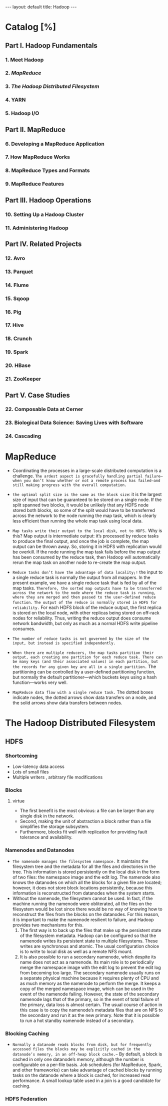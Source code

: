 #+HTML: ---
#+HTML: layout: default
#+HTML: title: Hadoop
#+HTML: ---
* Catalog [%]
** Part I. Hadoop Fundamentals
*** 1. Meet Hadoop
*** 2. [[MapReduce]]
*** 3. [[The Hadoop Distributed Filesystem]]
*** 4. YARN
*** 5. Hadoop I/O
** Part II. MapReduce 
*** 6. Developing a MapReduce Application
*** 7. How MapReduce Works
*** 8. MapReduce Types and Formats
*** 9. MapReduce Features
** Part III. Hadoop Operations
*** 10. Setting Up a Hadoop Cluster
*** 11. Administering Hadoop
** Part IV. Related Projects
*** 12. Avro
*** 13. Parquet
*** 14. Flume
*** 15. Sqoop
*** 16. Pig
*** 17. Hive
*** 18. Crunch
*** 19. Spark
*** 20. HBase
*** 21. ZooKeeper
** Part V. Case Studies
*** 22. Composable Data at Cerner
*** 23. Biological Data Science: Saving Lives with Software
*** 24. Cascading

* MapReduce
 + Coordinating the processes in a large-scale distributed computation is a challenge. ~The ardest aspect is gracefully handling partial failure—when you don’t know whether or not a remote process has failed—and still making progress with the overall computation.~
 + ~the optimal split size is the same as the block size~: it is the largest size of input that can be guaranteed to be stored on a single node. If the split spanned two blocks, it would be unlikely that any HDFS node stored both blocks, so some of the split would have to be transferred across the network to the node running the map task, which is clearly less efficient than running the whole map task using local data.
 + ~Map tasks write their output to the local disk, not to HDFS.~ Why is this? Map output is intermediate output: it’s processed by reduce tasks to produce the final output, and once the job is complete, the map output can be thrown away. So, storing it in HDFS with replication would be overkill. If the node running the map task fails before the map output has been consumed by the reduce task, then Hadoop will automatically rerun the map task on another node to re-create the map output.
 + ~Reduce tasks don’t have the advantage of data locality;!~ the input to a single reduce task is normally the output from all mappers. In the present example, we have a single reduce task that is fed by all of the map tasks. ~Therefore, the sorted map outputs have to be transferred across the network to the node where the reduce task is running, where they are merged and then passed to the user-defined reduce function.~ ~The output of the reduce is normally stored in HDFS for reliability.~ For each HDFS block of the reduce output, the first replica is stored on the local node, with other replicas being stored on off-rack nodes for reliability. Thus, writing the reduce output does consume network bandwidth, but only as much as a normal HDFS write pipeline consumes.
 + ~The number of reduce tasks is not governed by the size of the input, but instead is specified independently.~
 + ~When there are multiple reducers, the map tasks partition their output, each creating one partition for each reduce task. There can be many keys (and their associated values) in each partition, but the records for any given key are all in a single partition.~ The partitioning can be controlled by a user-defined partitioning function, but normally the default partitioner—which buckets keys using a hash function—works very well.
 + ~MapReduce data flow with a single reduce task.~ The dotted boxes indicate nodes, the dotted arrows show data transfers on a node, and the solid arrows show data transfers between nodes.
    
   [[file:../images/2017-03-19_21-17-32_2017-03-19_21-18-06.png]] 

* The Hadoop Distributed Filesystem
** HDFS  
*** Shortcoming
+ Low-latency data access
+ Lots of small files
+ Multiple writers , arbitrary file modifications
*** Blocks
**** virtue 
+ The first benefit is the most obvious: a file can be larger than any single disk in the network.
+ Second, making the unit of abstraction a block rather than a file simplifies the storage subsystem.
+ Furthermore, blocks fit well with replication for providing fault tolerance and availability.
*** Namenodes and Datanodes
+ =The namenode manages the filesystem namespace.= It maintains the filesystem tree and the metadata for all the files and directories in the tree. This information is stored persistently on the local disk in the form of two files: the namespace image and the edit log. The namenode also knows the datanodes on which all the blocks for a given file are located; however, it does not store block locations persistently, because this information is reconstructed from datanodes when the system starts.
+ Without the namenode, the filesystem cannot be used. In fact, if the machine running the namenode were obliterated, all the files on the filesystem would be lost since there would be no way of knowing how to reconstruct the files from the blocks on the datanodes. For this reason, it is important to make the namenode resilient to failure, and Hadoop provides two mechanisms for this.
  1) The first way is to back up the files that make up the persistent state of the filesystem metadata. Hadoop can be configured so that the namenode writes its persistent state to multiple filesystems. These writes are synchronous and atomic. The usual configuration choice is to write to local disk as well as a remote NFS mount.
  2) It is also possible to run a secondary namenode, which despite its name does not act as a namenode. Its main role is to periodically merge the namespace image with the edit log to prevent the edit log from becoming too large. The secondary namenode usually runs on a separate physical machine because it requires plenty of CPU and as much memory as the namenode to perform the merge. It keeps a copy of the merged namespace image, which can be used in the event of the namenode failing. However, the state of the secondary namenode lags that of the primary, so in the event of total failure of the primary, data loss is almost certain. The usual course of action in this case is to copy the namenode’s metadata files that are on NFS to the secondary and run it as the new primary. Note that it is possible to run a hot standby namenode instead of a secondary.
*** Blocking Caching
+ =Normally a datanode reads blocks from disk, but for frequently accessed files the blocks may be explicitly cached in the datanode’s memory, in an off-heap block cache.~= By default, a block is cached in only one datanode’s memory, although the number is configurable on a per-file basis. Job schedulers (for MapReduce, Spark, and other frameworks) can take advantage of cached blocks by running tasks on the datanode where a block is cached, for increased read performance. A small lookup table used in a join is a good candidate for caching.
*** HDFS Federation
